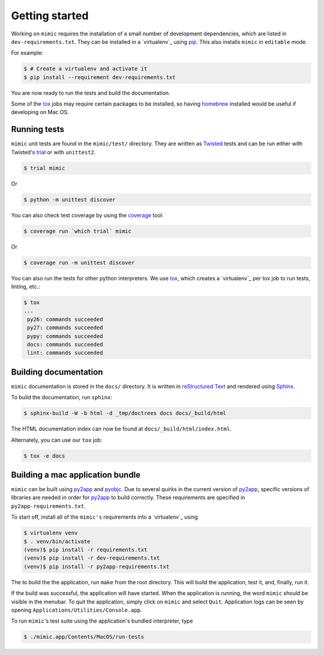 Getting started
===============

Working on ``mimic`` requires the installation of a small number of
development dependencies, which are listed in ``dev-requirements.txt``.
They can be installed in a `virtualenv`_ using `pip`_.
This also installs ``mimic`` in ``editable`` mode.

For example:

.. code-block:: console

    $ # Create a virtualenv and activate it
    $ pip install --requirement dev-requirements.txt

You are now ready to run the tests and build the documentation.

Some of the `tox`_ jobs may require certain packages to be installed, so
having `homebrew`_ installed would be useful if developing on Mac OS.


Running tests
~~~~~~~~~~~~~

``mimic`` unit tests are found in the ``mimic/test/`` directory.
They are written as `Twisted`_ tests and can be run either with Twisted's
`trial`_ or with ``unittest2``.

.. code-block:: console

    $ trial mimic

Or

.. code-block:: console

    $ python -m unittest discover

You can also check test coverage by using the `coverage`_ tool:

.. code-block:: console

    $ coverage run `which trial` mimic

Or

.. code-block:: console

    $ coverage run -m unittest discover


You can also run the tests for other python interpreters.  We use
`tox`_, which creates a `virtualenv`_ per tox job to run tests, linting, etc.:

.. code-block:: console

    $ tox
    ...
     py26: commands succeeded
     py27: commands succeeded
     pypy: commands succeeded
     docs: commands succeeded
     lint: commands succeeded


Building documentation
~~~~~~~~~~~~~~~~~~~~~~

``mimic`` documentation is stored in the ``docs/`` directory. It is
written in `reStructured Text`_ and rendered using `Sphinx`_.

To build the documentation, run ``sphinx``:

.. code-block:: console

    $ sphinx-build -W -b html -d _tmp/doctrees docs docs/_build/html

The HTML documentation index can now be found at
``docs/_build/html/index.html``.

Alternately, you can use our ``tox`` job:

.. code-block:: console

    $ tox -e docs

Building a mac application bundle
~~~~~~~~~~~~~~~~~~~~~~~~~~~~~~~~~

``mimic`` can be built using `py2app`_ and `pyobjc`_.
Due to several quirks in the current version of `py2app`_, specific versions of libraries are needed in order for `py2app`_ to build correctly.
These requirements are specified in ``py2app-requirements.txt``.

To start off, install all of the ``mimic's`` requirements into a `virtualenv`_ using

.. code-block:: console

   $ virtualenv venv
   $ . venv/bin/activate
   (venv)$ pip install -r requirements.txt
   (venv)$ pip install -r dev-requirements.txt
   (venv)$ pip install -r py2app-requirements.txt

The to build the the application, run ``make`` from the root directory.
This will build the application, test it, and, finally, run it.

If the build was successful, the application will have started.
When the application is running, the word ``mimic`` should be visible in the menubar.
To quit the application, simply click on ``mimic`` and select ``Quit``.
Application logs can be seen by opening ``Applications/Utilities/Console.app``.

To run ``mimic``\'s test suite using the application's bundled interpreter, type

.. code-block:: console

    $ ./mimic.app/Contents/MacOS/run-tests


.. _`homebrew`: http://brew.sh/
.. _`pytest`: https://pypi.python.org/pypi/pytest
.. _`tox`: https://pypi.python.org/pypi/tox
.. _`virtualenv`: https://pypi.python.org/pypi/virtualenv
.. _`pip`: https://pypi.python.org/pypi/pip
.. _`sphinx`: https://pypi.python.org/pypi/Sphinx
.. _`reStructured Text`: http://sphinx-doc.org/rest.html
.. _`Twisted`: http://twistedmatrix.com
.. _`trial`: http://twistedmatrix.com/documents/current/core/howto/testing.html
.. _`unittest2`: https://pypi.python.org/pypi/unittest2
.. _`coverage`: https://pypi.python.org/pypi/coverage
.. _`pep8`: http://legacy.python.org/dev/peps/pep-0008/
.. _`pyflakes`: https://pypi.python.org/pypi/coverage
.. _`pyobjc`: http://pythonhosted.org//pyobjc/
.. _`py2app`: http://pythonhosted.org//py2app/
.. _`virtualenv`: https://virtualenv.pypa.io/en/latest/
